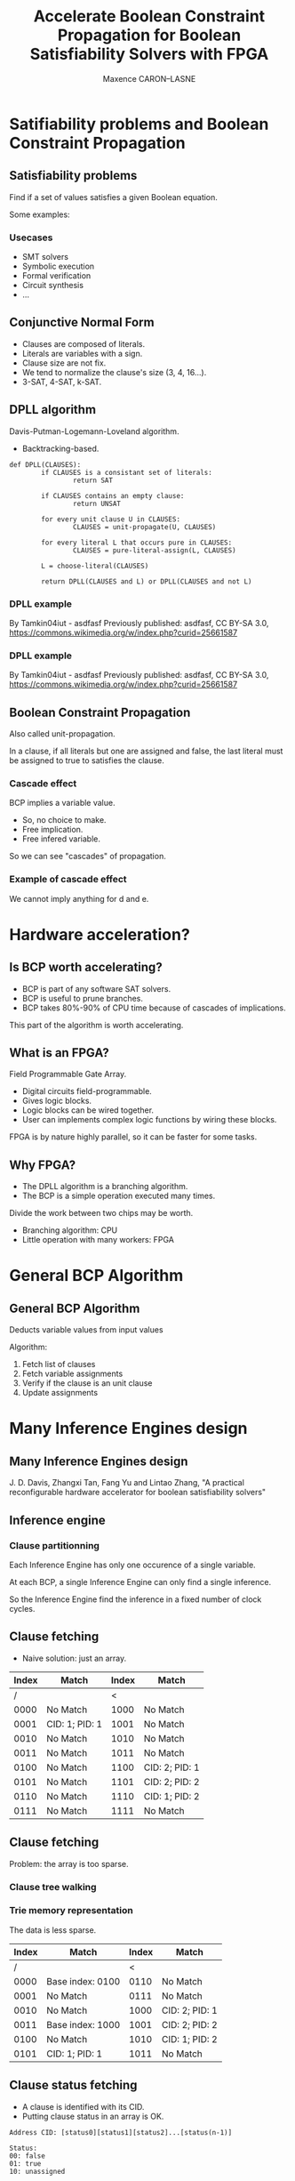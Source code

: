 #+Title: Accelerate Boolean Constraint Propagation for Boolean Satisfiability Solvers with FPGA
#+Author: Maxence CARON--LASNE
#+Email: maxence.caron-lasne@lse.epita.fr

#+OPTIONS: reveal_center:t reveal_progress:t reveal_history:nil reveal_control:nil
#+OPTIONS: reveal_rolling_links:t reveal_keyboard:t reveal_overview:t num:nil
#+OPTIONS: reveal_width:1200 reveal_height:800
#+OPTIONS: reveal_title_slide:"<h1>%t</h1>\n<h3>%a</h3>\n<h4>%e</h4>"
#+OPTIONS: toc:1
#+REVEAL_MARGIN: 0.1
#+REVEAL_MIN_SCALE: 0.5
#+REVEAL_MAX_SCALE: 2.5
#+REVEAL_TRANS: linear
#+REVEAL_THEME: white
#+REVEAL_HLEVEL: 3
#+REVEAL_HEAD_PREAMBLE: <meta name="description" content="Implementing Boolean Constraint Propagation on FPGA"
#+REVEAL_POSTAMBLE: <p> Created by Maxence CARON--LASNE. </p>
#+REVEAL_PLUGINS: (markdown notes)
#+REVEAL_EXTRA_CSS: ./local.css
#+REVEAL_DEFAULT_FRAG_STYLE: appear

* Satifiability problems and Boolean Constraint Propagation

** Satisfiability problems

Find if a set of values satisfies a given Boolean equation.

Some examples:

#+ATTR_HTML: :width 70% :height 70%
[[./images/sat_example.svg]]

*** Usecases

- SMT solvers
- Symbolic execution
- Formal verification
- Circuit synthesis
- ...

** Conjunctive Normal Form
   
#+ATTR_HTML: :width 100% :height 100%
[[./images/cnf_example.svg]]

- Clauses are composed of literals.
- Literals are variables with a sign.
- Clause size are not fix.
- We tend to normalize the clause's size (3, 4, 16...).
- 3-SAT, 4-SAT, k-SAT.

** DPLL algorithm

Davis-Putman-Logemann-Loveland algorithm.

- Backtracking-based.

#+BEGIN_SRC
  def DPLL(CLAUSES):
          if CLAUSES is a consistant set of literals:
                  return SAT

          if CLAUSES contains an empty clause:
                  return UNSAT

          for every unit clause U in CLAUSES:
                  CLAUSES = unit-propagate(U, CLAUSES)

          for every literal L that occurs pure in CLAUSES:
                  CLAUSES = pure-literal-assign(L, CLAUSES)

          L = choose-literal(CLAUSES)

          return DPLL(CLAUSES and L) or DPLL(CLAUSES and not L)
#+END_SRC

*** DPLL example

[[./images/dpll_example_2.png]]

By Tamkin04iut - asdfasf Previously published: asdfasf, CC BY-SA 3.0, https://commons.wikimedia.org/w/index.php?curid=25661587

*** DPLL example
    
[[./images/dpll_example.png]]

By Tamkin04iut - asdfasf Previously published: asdfasf, CC BY-SA 3.0, https://commons.wikimedia.org/w/index.php?curid=25661587

** Boolean Constraint Propagation

Also called unit-propagation.

In a clause, if all literals but one are assigned and false, the last literal must
be assigned to true to satisfies the clause.

#+ATTR_HTML: :width 50% :height 50% :background none
[[./images/unit_1.svg]]

*** Cascade effect

BCP implies a variable value.

- So, no choice to make.
- Free implication.
- Free infered variable.

So we can see "cascades" of propagation.

*** Example of cascade effect
                
#+ATTR_HTML: :width 70% :height 70%
[[./images/unit_2.svg]]

We cannot imply anything for d and e.

* Hardware acceleration?
  
** Is BCP worth accelerating?

- BCP is part of any software SAT solvers.
- BCP is useful to prune branches.
- BCP takes 80%-90% of CPU time because of cascades of implications.

This part of the algorithm is worth accelerating.

** What is an FPGA?
   
Field Programmable Gate Array.
   
- Digital circuits field-programmable.
- Gives logic blocks.
- Logic blocks can be wired together.
- User can implements complex logic functions by wiring these blocks.

FPGA is by nature highly parallel, so it can be faster for some tasks.

** Why FPGA?

- The DPLL algorithm is a branching algorithm.
- The BCP is a simple operation executed many times.
  
Divide the work between two chips may be worth.

- Branching algorithm: CPU
- Little operation with many workers: FPGA
  
  
#+ATTR_HTML: :width 50% :height 50%
  [[./images/cpu_to_fpga.png]]

* General BCP Algorithm

** General BCP Algorithm 

Deducts variable values from input values

[[./images/io.png]]

Algorithm:
1. Fetch list of clauses
2. Fetch variable assignments
3. Verify if the clause is an unit clause
4. Update assignments

* Many Inference Engines design
  
** Many Inference Engines design
  
 J. D. Davis, Zhangxi Tan, Fang Yu and Lintao Zhang, "A practical reconfigurable hardware accelerator for boolean satisfiability solvers"

  [[./images/total_project.png]]

** Inference engine

[[./images/infengine.png]]

*** Clause partitionning

Each Inference Engine has only one occurence of a single variable.

At each BCP, a single Inference Engine can only find a single inference.

So the Inference Engine find the inference in a fixed number of clock cycles.

** Clause fetching

- Naive solution: just an array.
 
| Index | Match          | Index | Match          |
|-------+----------------+-------+----------------|
|     / |                |     < |                |
|  0000 | No Match       |  1000 | No Match       |
|  0001 | CID: 1; PID: 1 |  1001 | No Match       |
|  0010 | No Match       |  1010 | No Match       |
|  0011 | No Match       |  1011 | No Match       |
|  0100 | No Match       |  1100 | CID: 2; PID: 1 |
|  0101 | No Match       |  1101 | CID: 2; PID: 2 |
|  0110 | No Match       |  1110 | CID: 1; PID: 2 |
|  0111 | No Match       |  1111 | No Match       |

** Clause fetching

   Problem: the array is too sparse.

*** Clause tree walking

[[./images/clause_trie.png]]


*** Trie memory representation
    
The data is less sparse.
    
| Index | Match            | Index | Match          |
|-------+------------------+-------+----------------|
|     / |                  |     < |                |
|  0000 | Base index: 0100 |  0110 | No Match       |
|  0001 | No Match         |  0111 | No Match       |
|  0010 | No Match         |  1000 | CID: 2; PID: 1 |
|  0011 | Base index: 1000 |  1001 | CID: 2; PID: 2 |
|  0100 | No Match         |  1010 | CID: 1; PID: 2 |
|  0101 | CID: 1; PID: 1   |  1011 | No Match       |

** Clause status fetching

- A clause is identified with its CID.
- Putting clause status in an array is OK.
 
#+BEGIN_SRC
Address CID: [status0][status1][status2]...[status(n-1)]

Status:
00: false
01: true
10: unassigned
#+END_SRC

** Inference computation

#+BEGIN_SRC
    00 00 00 00 10 00 00 00
    ___________    ________
      HI(i)      i   LO(i)

    is_implication(i) = HI(i) == LO(i) == 0 and lit(i) == unassigned
#+END_SRC

#+BEGIN_SRC
    for i in sizeof(clause_entry):
        ret[i] = clause[:i] == 0 and clause[i+1:] == 0 and clause[i] == UNASSIGN
#+END_SRC    

- It is a combinational operation, it is done in one clock cycle.

** Results

250 MHz

| SAT Instance  | Clause-Variable Ratio | Number of clock cycles |
|---------------+-----------------------+------------------------|
| /             |                     < |                      < |
| miters-c3540  |                  2.70 |                      7 |
| miters-c5315  |                  2.96 |                      9 |
| miters-c880   |                  5.08 |                     12 |
| bmc-galileo-8 |                  5.08 |                      5 |
| bmc-ibm-12    |                  4.67 |                      6 |
| crypto-md4    |                  4.16 |                     10 |
| crypto-md5    |                  4.17 |                     11 |

Supports up to 64,000 variables and clauses.

x5 to x16 speedup relative to contemporary SAT Solvers.

* Possible optimisation
  
  The clause fetching may be optimised.

  - Content Addressable Memory?
  - Cache?
  
** Why cache?

   Cache the upcomming variable's clause.

   Some clock cycles can be skipped if cache hit.

** Is it worth it?
   
   It is if we have a good cache hit/cache miss ratio.

   Simulations can be used to determine the efficacity of a cache.

** How to test cache efficacity?
   
   Prototype in software can be a solution.
   
** Cache design

   Two variables: depth and range.
  
* Cache results on SAT competitions benchmarks
  
** MiniSAT
   
   MiniSAT is a minimalistic SAT solver.

   Written is C++.

   Well documented and well designed, easy to modify.

   Perfect for playing around.

*** How to use it?
    
#+BEGIN_SRC
minisat [options] [input-file]
#+END_SRC

The input file is the SAT problem in CNF format.

*** CNF files

#+BEGIN_SRC
c Here is a comment.
p cnf 5 3
1 -5 4 0
-1 5 3 4 0
-3 -4 0
#+END_SRC

** MiniSAT and cache simulation
   
*** Use MiniSAT as simulation engine

    The goal is:

    - to hook on the ~propagate~ part of MiniSAT
    - to output the results at the end of the resolution

*** Hooks on ~propagate()~
    
#+BEGIN_SRC c++
CRef Solver::propagate()
{
    // ...

    while (qhead < trail.size()) {
        Lit            p   = trail[qhead++];     // 'p' is enqueued fact to propagate.
        cache_sim.submit(p.x);

        // ...
    }

    // ...
}
#+END_SRC

** Dataset
   
   SAT competition 2018 benchmarks were used.

** Results

   Results swing from 0% to 99%.

   Very variable between benchmarks.

* Cache results for specialized SAT problems
  
   Hypothesis: similar problems share similar structure.

** Specialized SAT problems
   
   We will choose symbolic execution as an example of group of similar SAT problems.

*** Symbolic execution

    Symbolic execution: problem of determining what inputs cause the execution of each branch of a program.

    Useful for fuzzy testing and reverse engineering.

    SAT solving is used to resolve this type of problem.

** How to test?

   Symbolic execution softwares use SMT solvers as backend.

   - SMT solvers uses SAT solvers as backend.
   - Let's hook in the backend SAT solver.

** Simulation with angr and z3
   
*** What is angr?
    
    ~angr~: python library for analyzing binaries.

    - Symbolic execution is of its features.
    - Uses ~z3~ as backend for solving SMT.

*** What is z3?

    ~z3~ is a theorem prover.

    It can solve SMT problems using an intern SAT solver.

*** Method

    Same as MiniSAT, let's hook in the SAT solver.

*** z3's SAT solver hooks
    
    Very similar to MiniSAT.

*** Problem

    ~z3~ is doing too much dark magic without using SAT solver.

    SAT solving use can be forced, but it's hard to configure when used as backend.

    Solutions:

    - Push harder
    - Find another tool

** Simulation with KLEE and STP

*** What is KLEE?

    KLEE: symbolic execution tool for generating tests.

    KLEE uses STP as backend for SMT solving.

*** What is STP?
    
    STP is a SMT solver that uses MiniSAT as backend for SAT solving.

    It strictly converts SMT problems into SAT problems.

    No dark magic.

*** Method
    
    We hook in MiniSAT.

*** Results
    
    KLEE does a lot of little SMT resolutions:

    ~500 variable inferences by problem.

| Range | Cache hits % | Comments                      |
|-------+--------------+-------------------------------|
|     0 | ~15%         | Lot of 0%, but ~30% otherwise |
|     1 | ~40%         |                               |
|     2 | ~60%         |                               |
|     3 | ~75%         |                               |

* Conclusion
  
- Caching clauses is not stable when used with random problems.
- Caching clause fetching may be efficient in some specific cases.

** Bibliography
  
J. D. Davis, Zhangxi Tan, Fang Yu and Lintao Zhang, "A practical reconfigurable hardware accelerator for boolean satisfiability solvers," 2008 45th ACM/IEEE Design Automation Conference, Anaheim, CA, 2008, pp. 780-785.

Davis J.D., Tan Z., Yu F., Zhang L. (2008) Designing an Efficient Hardware Implication Accelerator for SAT Solving. In: Kleine Büning H., Zhao X. (eds) Theory and Applications of Satisfiability Testing – SAT 2008. SAT 2008. Lecture Notes in Computer Science, vol 4996. Springer, Berlin, Heidelberg

** Questions?

** Thank you!
